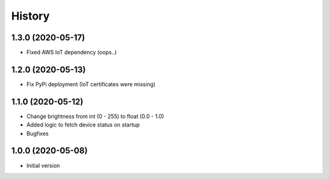 =======
History
=======

1.3.0 (2020-05-17)
------------------

* Fixed AWS IoT dependency (oops..)


1.2.0 (2020-05-13)
------------------

* Fix PyPi deployment (IoT certificates were missing)


1.1.0 (2020-05-12)
------------------

* Change brightness from int (0 - 255) to float (0.0 - 1.0)
* Added logic to fetch device status on startup
* Bugfixes


1.0.0 (2020-05-08)
------------------

* Initial version